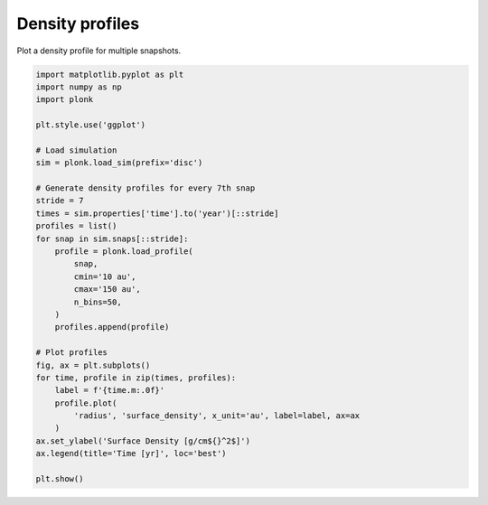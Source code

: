 ----------------
Density profiles
----------------

Plot a density profile for multiple snapshots.

.. code-block:: python

    import matplotlib.pyplot as plt
    import numpy as np
    import plonk

    plt.style.use('ggplot')

    # Load simulation
    sim = plonk.load_sim(prefix='disc')

    # Generate density profiles for every 7th snap
    stride = 7
    times = sim.properties['time'].to('year')[::stride]
    profiles = list()
    for snap in sim.snaps[::stride]:
        profile = plonk.load_profile(
            snap,
            cmin='10 au',
            cmax='150 au',
            n_bins=50,
        )
        profiles.append(profile)

    # Plot profiles
    fig, ax = plt.subplots()
    for time, profile in zip(times, profiles):
        label = f'{time.m:.0f}'
        profile.plot(
            'radius', 'surface_density', x_unit='au', label=label, ax=ax
        )
    ax.set_ylabel('Surface Density [g/cm${}^2$]')
    ax.legend(title='Time [yr]', loc='best')

    plt.show()

.. figure:: ../_static/density_profile.png

